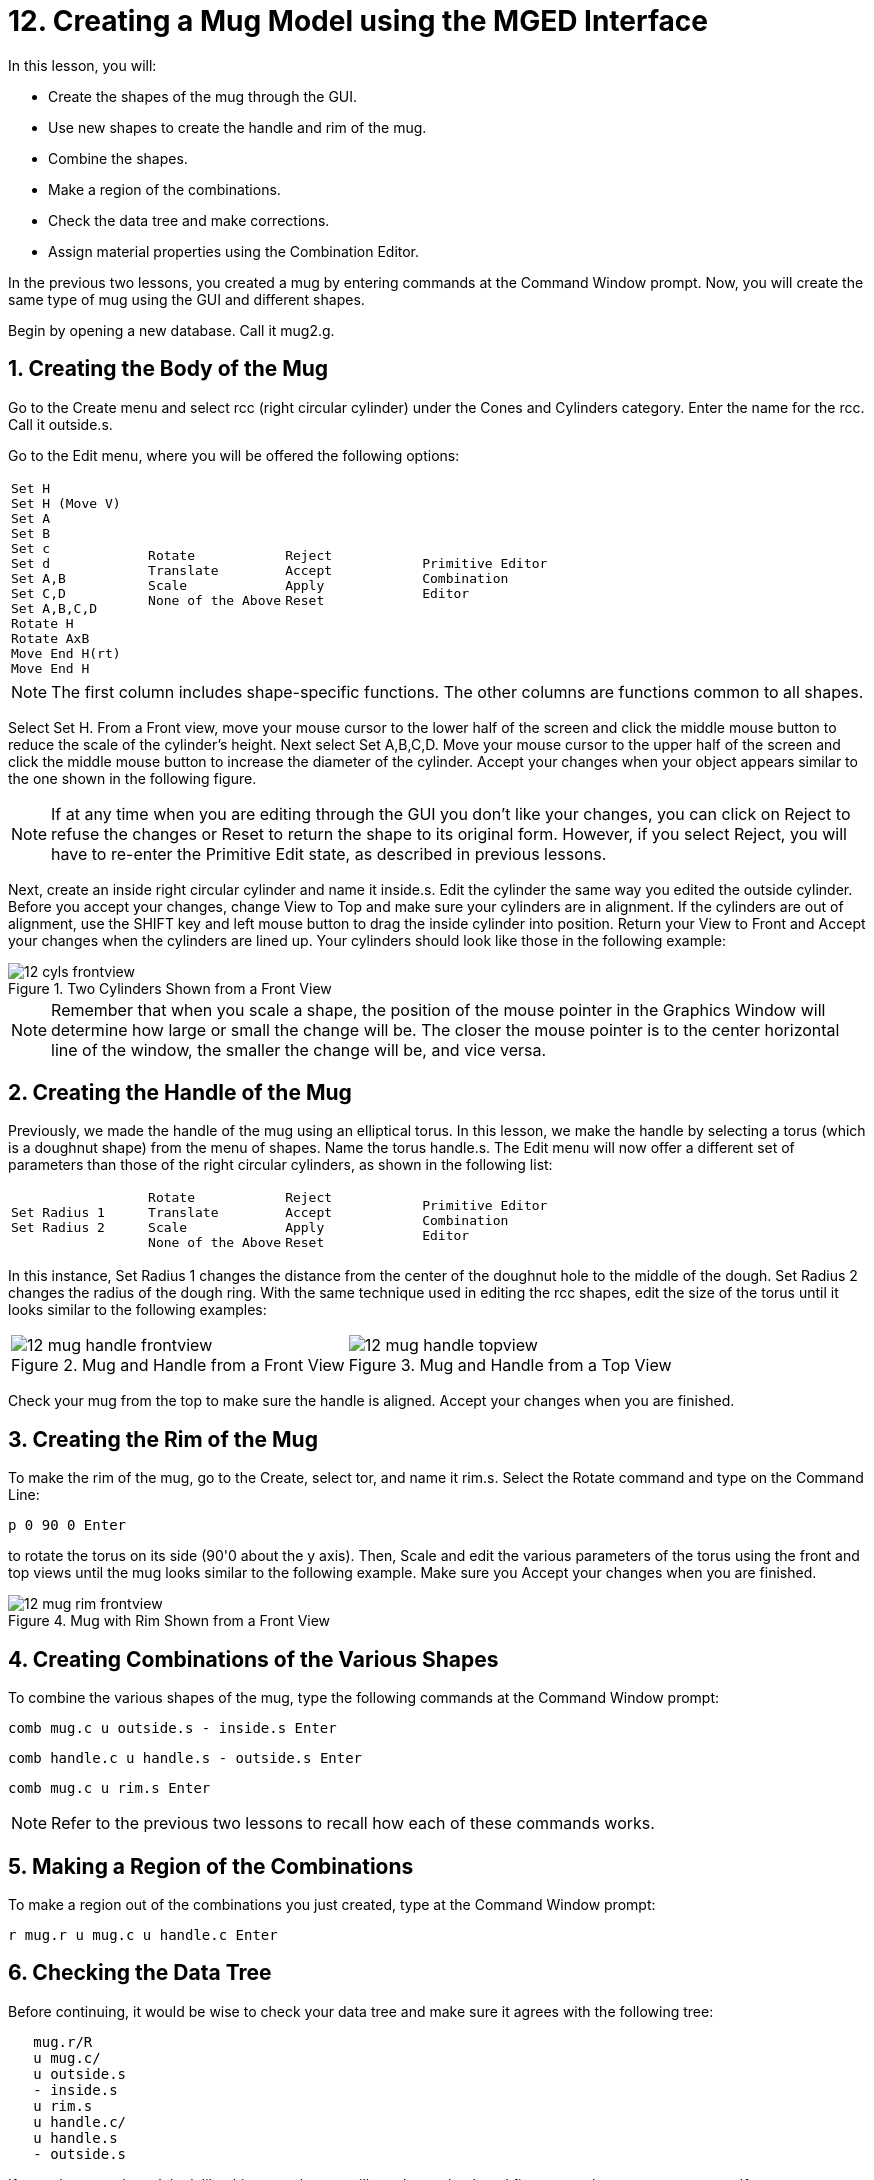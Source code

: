 = 12. Creating a Mug Model using the MGED Interface
:sectnums:
:experimental:

In this lesson, you will:

* Create the shapes of the mug through the GUI.
* Use new shapes to create the handle and rim of the mug.
* Combine the shapes.
* Make a region of the combinations.
* Check the data tree and make corrections.
* Assign material properties using the Combination Editor.

In the previous two lessons, you created a mug by entering commands at
the Command Window prompt.  Now, you will create the same type of mug
using the GUI and different shapes.

Begin by opening a new database.  Call it mug2.g.

[[_mug_gui_create_body]]
== Creating the Body of the Mug

Go to the Create menu and select rcc (right circular cylinder) under
the Cones and Cylinders category.  Enter the name for the rcc.  Call
it outside.s.

Go to the Edit menu, where you will be offered the following options:

[cols="4*l"]
|===
|
Set H
Set H (Move V)
Set A
Set B
Set c
Set d
Set A,B
Set C,D
Set A,B,C,D
Rotate H
Rotate AxB
Move End H(rt)
Move End H
|
Rotate
Translate
Scale
None of the Above
|
Reject
Accept
Apply
Reset
|
Primitive Editor
Combination
Editor
|===

[NOTE]
====
The first column includes shape-specific functions.  The other columns
are functions common to all shapes.
====

Select Set H.  From a Front view, move your mouse cursor to the lower
half of the screen and click the middle mouse button to reduce the
scale of the cylinder's height.  Next select Set A,B,C,D.  Move your
mouse cursor to the upper half of the screen and click the middle
mouse button to increase the diameter of the cylinder.  Accept your
changes when your object appears similar to the one shown in the
following figure.

[NOTE]
====
If at any time when you are editing through the GUI you don't like
your changes, you can click on Reject to refuse the changes or Reset
to return the shape to its original form.  However, if you select
Reject, you will have to re-enter the Primitive Edit state, as
described in previous lessons.
====

Next, create an inside right circular cylinder and name it inside.s.
Edit the cylinder the same way you edited the outside cylinder.
Before you accept your changes, change View to Top and make sure your
cylinders are in alignment.  If the cylinders are out of alignment,
use the SHIFT key and left mouse button to drag the inside cylinder
into position.  Return your View to Front and Accept your changes when
the cylinders are lined up.  Your cylinders should look like those in
the following example:

.Two Cylinders Shown from a Front View
image::lessons:mged/12_cyls_frontview.png[]


[NOTE]
====
Remember that when you scale a shape, the position of the mouse
pointer in the Graphics Window will determine how large or small the
change will be.  The closer the mouse pointer is to the center
horizontal line of the window, the smaller the change will be, and
vice versa.
====

[[_mug_gui_create_handle]]
== Creating the Handle of the Mug

Previously, we made the handle of the mug using an elliptical torus.
In this lesson, we make the handle by selecting a torus (which is a
doughnut shape) from the menu of shapes.  Name the torus handle.s.
The Edit menu will now offer a different set of parameters than those
of the right circular cylinders, as shown in the following list:

[cols="4*l"]
|===
|
Set Radius 1
Set Radius 2
|
Rotate
Translate
Scale
None of the Above
|
Reject
Accept
Apply
Reset
|
Primitive Editor
Combination
Editor
|===

In this instance, Set Radius 1 changes the distance from the center of
the doughnut hole to the middle of the dough.  Set Radius 2 changes
the radius of the dough ring.  With the same technique used in editing
the rcc shapes, edit the size of the torus until it looks similar to
the following examples:

[cols="2*^a"]
|===
|
.Mug and Handle from a Front View
image::lessons:mged/12_mug_handle_frontview.png[]
|
.Mug and Handle from a Top View
image::lessons:mged/12_mug_handle_topview.png[]
|===

Check your mug from the top to make sure the handle is aligned.
Accept your changes when you are finished.

[[_mug_gui_create_rim]]
== Creating the Rim of the Mug

To make the rim of the mug, go to the Create, select tor, and name it
rim.s.  Select the Rotate command and type on the Command Line:

[cmd]`p 0 90 0 kbd:[Enter]`

to rotate the torus on its side (90'0 about the y axis). Then, Scale
and edit the various parameters of the torus using the front and top
views until the mug looks similar to the following example.  Make sure
you Accept your changes when you are finished.

.Mug with Rim Shown from a Front View
image::lessons:mged/12_mug_rim_frontview.png[]


[[_mug_gui_create_combinations]]
== Creating Combinations of the Various Shapes

To combine the various shapes of the mug, type the following commands
at the Command Window prompt:

[cmd]`comb mug.c u outside.s - inside.s kbd:[Enter]`

[cmd]`comb handle.c u handle.s - outside.s kbd:[Enter]`

[cmd]`comb mug.c u rim.s kbd:[Enter]`

NOTE: Refer to the previous two lessons to recall how each of these
commands works.

[[_mug_gui_make_region]]
== Making a Region of the Combinations

To make a region out of the combinations you just created, type at the
Command Window prompt:

[cmd]`r mug.r u mug.c u handle.c kbd:[Enter]`

[[_mug_gui_check_tree]]
== Checking the Data Tree

Before continuing, it would be wise to check your data tree and make
sure it agrees with the following tree:

....
   mug.r/R
   u mug.c/
   u outside.s
   - inside.s
   u rim.s
   u handle.c/
   u handle.s
   - outside.s
....

If your data tree doesn't look like this example, you will need to go
back and figure out where you went wrong.  If necessary, you can kill
off a shape, combination, or region by typing at the Command Window
prompt:

[cmd]`kill [name of shape, combination, or region] kbd:[Enter]`

For example, in this lesson you may have created an extra shape, named
rim2.s, which you no longer want.  To kill this shape, you would type:

[cmd]`kill rim2.s kbd:[Enter]`

[[_mug_gui_comb_edit_props]]
== Assigning Material Properties Using the Combination Editor

Go to the Edit menu and select Combination Editor.  Type mug.r in the
Name entry box.  Press ENTER.  Type 0 148 0 in the Color entry box.
Select a plastic shader.  Check the Boolean Expression box to make
sure it says:

....
   u mug.c
   u handle.c
....

When you are finished, click on Apply and then Dismiss.  In the
Command Window then, type at the prompt:

[cmd]`B mug.r kbd:[Enter]`

[[_mug_gui_raytracing]]
== Raytracing the Design

Go to the View option of the menu bar and select az35, el25.  Go to
File and then Raytrace.  Select a white background color and Raytrace
your design.  Click on Overlay.  When the raytracing is finished, it
should look like the following example:

.The Completed Raytraced Mug
image::lessons:mged/12_mug_gui_finished_raytraced.png[]


[[_mug_through_gui_review]]
== Review

In this lesson, you:

* Created the shapes of the mug through the GUI.
* Used new shapes to create the handle and rim of the mug.
* Combined the shapes.
* Made a region of the combinations.
* Checked the data tree and made corrections.
* Assigned material properties using the Combination Editor.
